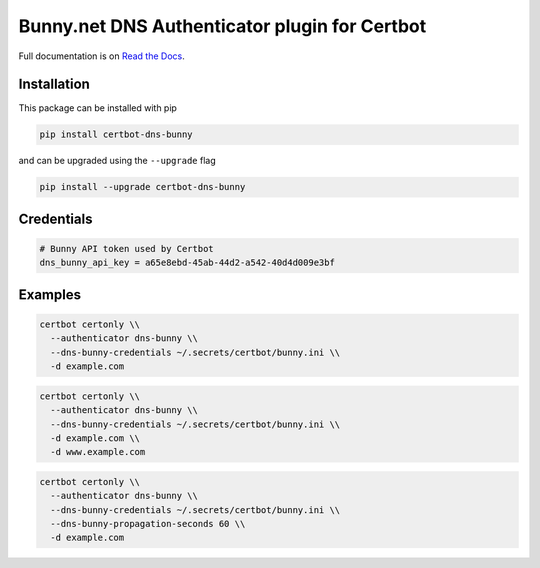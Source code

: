Bunny.net DNS Authenticator plugin for Certbot
==============================================

Full documentation is on `Read the Docs
<https://certbot-dns-bunny.readthedocs.io/en/latest/>`_.


Installation
------------

This package can be installed with pip

.. code:: bash

    pip install certbot-dns-bunny

and can be upgraded using the ``--upgrade`` flag

.. code:: bash

    pip install --upgrade certbot-dns-bunny

Credentials
-----------

.. code:: ini
   :name: certbot_bunny_token.ini

   # Bunny API token used by Certbot
   dns_bunny_api_key = a65e8ebd-45ab-44d2-a542-40d4d009e3bf

Examples
--------

.. code:: bash

   certbot certonly \\
     --authenticator dns-bunny \\
     --dns-bunny-credentials ~/.secrets/certbot/bunny.ini \\
     -d example.com

.. code:: bash

   certbot certonly \\
     --authenticator dns-bunny \\
     --dns-bunny-credentials ~/.secrets/certbot/bunny.ini \\
     -d example.com \\
     -d www.example.com

.. code:: bash

   certbot certonly \\
     --authenticator dns-bunny \\
     --dns-bunny-credentials ~/.secrets/certbot/bunny.ini \\
     --dns-bunny-propagation-seconds 60 \\
     -d example.com
